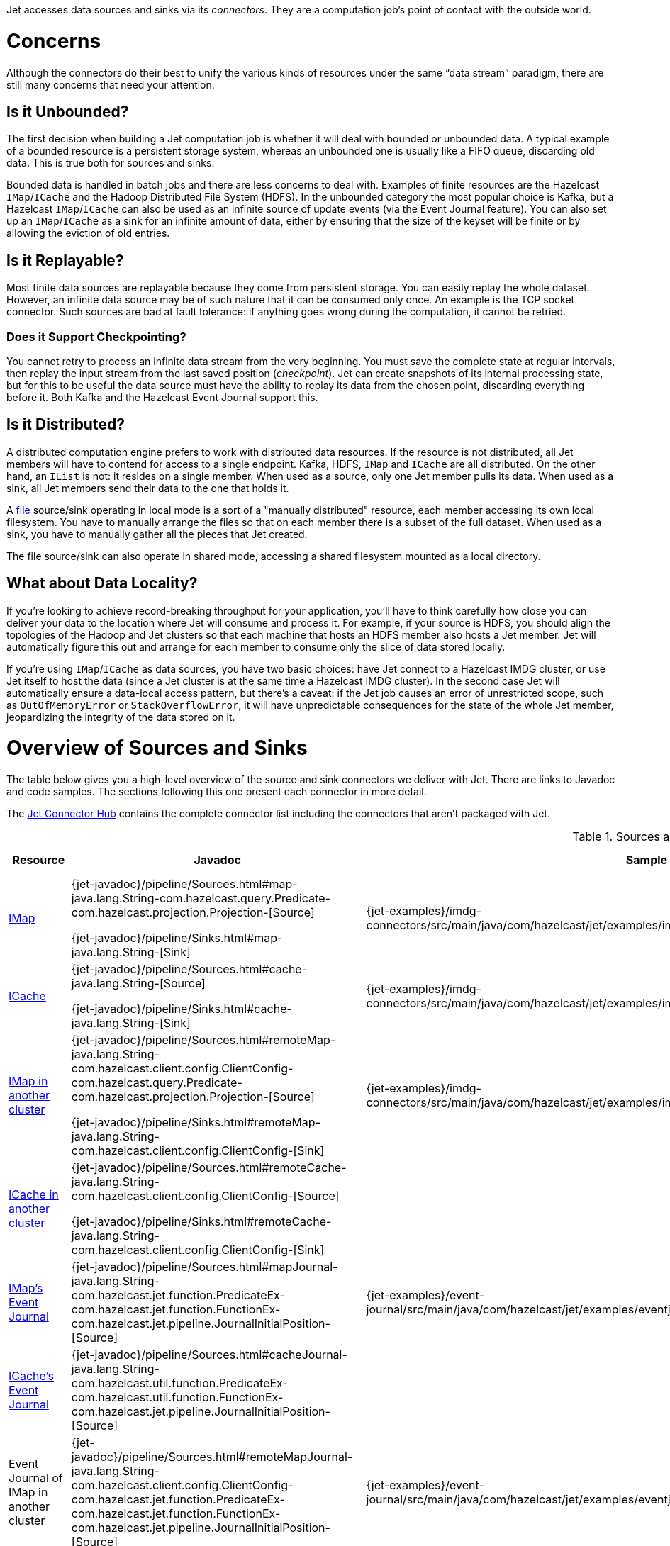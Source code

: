 Jet accesses data sources and sinks via its _connectors_. They are a
computation job's point of contact with the outside world.

= Concerns

Although the connectors do their best to unify the various kinds of
resources under the same "`data stream`" paradigm, there are still many
concerns that need your attention.

== Is it Unbounded?

The first decision when building a Jet computation job is whether it
will deal with bounded or unbounded data. A typical example of a bounded
resource is a persistent storage system, whereas an unbounded one is
usually like a FIFO queue, discarding old data. This is true both for
sources and sinks.

Bounded data is handled in batch jobs and there are less concerns to
deal with. Examples of finite resources are the Hazelcast `IMap`/`ICache`
and the Hadoop Distributed File System (HDFS). In the unbounded category
the most popular choice is Kafka, but a Hazelcast `IMap`/`ICache` can
also be used as an infinite source of update events (via the Event
Journal feature). You can also set up an `IMap`/`ICache` as a sink for
an infinite amount of data, either by ensuring that the size of the
keyset will be finite or by allowing the eviction of old entries.

== Is it Replayable?

Most finite data sources are replayable because they come from
persistent storage. You can easily replay the whole dataset. However, an
infinite data source may be of such nature that it can be consumed only
once. An example is the TCP socket connector. Such sources are bad at
fault tolerance: if anything goes wrong during the computation, it
cannot be retried.

=== Does it Support Checkpointing?

You cannot retry to process an infinite data stream from the very
beginning. You must save the complete state at regular intervals, then
replay the input stream from the last saved position (_checkpoint_).
Jet can create snapshots of its internal processing state, but for this
to be useful the data source must have the ability to replay its data
from the chosen point, discarding everything before it. Both Kafka and
the Hazelcast Event Journal support this.

== Is it Distributed?

A distributed computation engine prefers to work with distributed data
resources. If the resource is not distributed, all Jet members will have
to contend for access to a single endpoint. Kafka, HDFS, `IMap` and
`ICache` are all distributed. On the other hand, an `IList` is not: it
resides on a single member. When used as a source, only one Jet member
pulls its data. When used as a sink, all Jet members send their data
to the one that holds it.

A <<file-sources, file>> source/sink operating in local mode is a sort
of a "manually distributed" resource, each member accessing its own
local filesystem. You have to manually arrange the files so that on each
member there is a subset of the full dataset. When used as a sink, you
have to manually gather all the pieces that Jet created.

The file source/sink can also operate in shared mode, accessing a shared
filesystem mounted as a local directory.

== What about Data Locality?

If you're looking to achieve record-breaking throughput for your
application, you'll have to think carefully how close you can deliver
your data to the location where Jet will consume and process it. For
example, if your source is HDFS, you should align the topologies of the
Hadoop and Jet clusters so that each machine that hosts an HDFS member
also hosts a Jet member. Jet will automatically figure this out and
arrange for each member to consume only the slice of data stored
locally.

If you're using `IMap`/`ICache` as data sources, you have two basic
choices: have Jet connect to a Hazelcast IMDG cluster, or use Jet itself
to host the data (since a Jet cluster is at the same time a Hazelcast
IMDG cluster). In the second case Jet will automatically ensure a
data-local access pattern, but there's a caveat: if the Jet job causes
an error of unrestricted scope, such as `OutOfMemoryError` or
`StackOverflowError`, it will have unpredictable consequences for the
state of the whole Jet member, jeopardizing the integrity of the data
stored on it.

= Overview of Sources and Sinks

The table below gives you a high-level overview of the source and
sink connectors we deliver with Jet. There are links to Javadoc and 
code samples. The sections following this one present each connector 
in more detail.

The https://jet.hazelcast.org/connectors/[Jet Connector Hub]
contains the complete connector list including the connectors that 
aren't packaged with Jet.

.Sources and Sinks
|===
|Resource|Javadoc|Sample|Unbounded?|Replayable?|Checkpointing?|Distributed?|Data Locality

|<<connector-imdg, IMap>>
|{jet-javadoc}/pipeline/Sources.html#map-java.lang.String-com.hazelcast.query.Predicate-com.hazelcast.projection.Projection-[Source]

{jet-javadoc}/pipeline/Sinks.html#map-java.lang.String-[Sink]
|{jet-examples}/imdg-connectors/src/main/java/com/hazelcast/jet/examples/imdg/MapSourceAndSinks.java[Sample]
|image:cross-mark.png[X,16,16]
|image:check-mark.png[X,16,16]
|image:cross-mark.png[X,16,16]
|image:check-mark.png[X,16,16]
|Src image:check-mark.png[X,16,16]

Sink image:cross-mark.png[X,16,16]

|<<connector-imdg, ICache>>
|{jet-javadoc}/pipeline/Sources.html#cache-java.lang.String-[Source]

{jet-javadoc}/pipeline/Sinks.html#cache-java.lang.String-[Sink]
|{jet-examples}/imdg-connectors/src/main/java/com/hazelcast/jet/examples/imdg/MapSourceAndSinks.java[Sample]
|image:cross-mark.png[X,16,16]
|image:check-mark.png[X,16,16]
|image:cross-mark.png[X,16,16]
|image:check-mark.png[X,16,16]
|Src image:check-mark.png[X,16,16]

Sink image:cross-mark.png[X,16,16]

|<<connector-imdg-external, IMap in another cluster>>
|{jet-javadoc}/pipeline/Sources.html#remoteMap-java.lang.String-com.hazelcast.client.config.ClientConfig-com.hazelcast.query.Predicate-com.hazelcast.projection.Projection-[Source]

{jet-javadoc}/pipeline/Sinks.html#remoteMap-java.lang.String-com.hazelcast.client.config.ClientConfig-[Sink]
|{jet-examples}/imdg-connectors/src/main/java/com/hazelcast/jet/examples/imdg/RemoteMapSourceAndSink.java[Sample]
|image:cross-mark.png[X,16,16]
|image:check-mark.png[X,16,16]
|image:cross-mark.png[X,16,16]
|image:check-mark.png[X,16,16]
|image:cross-mark.png[X,16,16]

|<<connector-imdg-external, ICache in another cluster>>
|{jet-javadoc}/pipeline/Sources.html#remoteCache-java.lang.String-com.hazelcast.client.config.ClientConfig-[Source]

{jet-javadoc}/pipeline/Sinks.html#remoteCache-java.lang.String-com.hazelcast.client.config.ClientConfig-[Sink]
|
|image:cross-mark.png[X,16,16]
|image:check-mark.png[X,16,16]
|image:cross-mark.png[X,16,16]
|image:check-mark.png[X,16,16]
|image:cross-mark.png[X,16,16]

|<<connector-imdg-journal, IMap's Event Journal>>
|{jet-javadoc}/pipeline/Sources.html#mapJournal-java.lang.String-com.hazelcast.jet.function.PredicateEx-com.hazelcast.jet.function.FunctionEx-com.hazelcast.jet.pipeline.JournalInitialPosition-[Source]
|{jet-examples}/event-journal/src/main/java/com/hazelcast/jet/examples/eventjournal/MapJournalSource.java[Sample]
|image:check-mark.png[X,16,16]
|image:check-mark.png[X,16,16]
|image:check-mark.png[X,16,16]
|image:check-mark.png[X,16,16]
|image:check-mark.png[X,16,16]


|<<connector-imdg-journal, ICache's Event Journal>>
|{jet-javadoc}/pipeline/Sources.html#cacheJournal-java.lang.String-com.hazelcast.util.function.PredicateEx-com.hazelcast.util.function.FunctionEx-com.hazelcast.jet.pipeline.JournalInitialPosition-[Source]
|
|image:check-mark.png[X,16,16]
|image:check-mark.png[X,16,16]
|image:check-mark.png[X,16,16]
|image:check-mark.png[X,16,16]
|image:check-mark.png[X,16,16]

|Event Journal of IMap in another cluster
|{jet-javadoc}/pipeline/Sources.html#remoteMapJournal-java.lang.String-com.hazelcast.client.config.ClientConfig-com.hazelcast.jet.function.PredicateEx-com.hazelcast.jet.function.FunctionEx-com.hazelcast.jet.pipeline.JournalInitialPosition-[Source]
|{jet-examples}/event-journal/src/main/java/com/hazelcast/jet/examples/eventjournal/RemoteMapJournalSource.java[Sample]
|image:check-mark.png[X,16,16]
|image:check-mark.png[X,16,16]
|image:check-mark.png[X,16,16]
|image:check-mark.png[X,16,16]
|image:cross-mark.png[X,16,16]

|Event Journal of ICache in another cluster
|{jet-javadoc}/pipeline/Sources.html#remoteCacheJournal-java.lang.String-com.hazelcast.client.config.ClientConfig-com.hazelcast.util.function.PredicateEx-com.hazelcast.util.function.FunctionEx-com.hazelcast.jet.pipeline.JournalInitialPosition-[Source]
|
|image:check-mark.png[X,16,16]
|image:check-mark.png[X,16,16]
|image:check-mark.png[X,16,16]
|image:check-mark.png[X,16,16]
|image:cross-mark.png[X,16,16]

|<<imdg-list, IList>>
|{jet-javadoc}/pipeline/Sources.html#list-java.lang.String-[Source]

{jet-javadoc}/pipeline/Sinks.html#list-java.lang.String-[Sink]
|{jet-examples}/imdg-connectors/src/main/java/com/hazelcast/jet/examples/imdg/ListSourceAndSink.java[Sample]
|image:cross-mark.png[X,16,16]
|image:check-mark.png[X,16,16]
|image:cross-mark.png[X,16,16]
|image:cross-mark.png[X,16,16]
|image:check-mark.png[X,16,16]

|IList in another cluster
|{jet-javadoc}/pipeline/Sources.html#remoteList-java.lang.String-com.hazelcast.client.config.ClientConfig-[Source]

{jet-javadoc}/pipeline/Sinks.html#remoteList-java.lang.String-com.hazelcast.client.config.ClientConfig-[Sink]
|{jet-examples}/imdg-connectors/src/main/java/com/hazelcast/jet/examples/imdg/RemoteListSourceAndSink.java[Sample]
|image:cross-mark.png[X,16,16]
|image:check-mark.png[X,16,16]
|image:cross-mark.png[X,16,16]
|image:cross-mark.png[X,16,16]
|image:cross-mark.png[X,16,16]

|<<hdfs>>
|{jet-javadoc}/hadoop/HdfsSources.html[Source]

{jet-javadoc}/hadoop/HdfsSinks.html[Sink]
|{jet-examples}/hadoop/src/main/java/com/hazelcast/jet/examples/hadoop/HadoopWordCount.java[Sample]
|image:cross-mark.png[X,16,16]
|image:check-mark.png[X,16,16]
|image:cross-mark.png[X,16,16]
|image:check-mark.png[X,16,16]
|image:check-mark.png[X,16,16]

|<<kafka>>
|{jet-javadoc}/kafka/KafkaSources.html[Source]

{jet-javadoc}/kafka/KafkaSinks.html[Sink]
|{jet-examples}/kafka/src/main/java/com/hazelcast/jet/examples/kafka/KafkaSource.java[Source]
|image:check-mark.png[X,16,16]
|image:check-mark.png[X,16,16]
|image:check-mark.png[X,16,16]
|image:check-mark.png[X,16,16]
|image:cross-mark.png[X,16,16]

|<<connector-files, Files>>
|{jet-javadoc}/pipeline/Sources.html#files-java.lang.String-[Source]

{jet-javadoc}/pipeline/Sinks.html#files-java.lang.String-[Sink]
|{jet-examples}/files/src/main/java/com/hazelcast/jet/examples/files/AccessLogAnalyzer.java[Sample]
|image:cross-mark.png[X,16,16]
|image:check-mark.png[X,16,16]
|image:cross-mark.png[X,16,16]
|image:check-mark.png[X,16,16]
|Local FS image:check-mark.png[X,16,16]

 Shared FS image:cross-mark.png[X,16,16]

|<<connector-files, File Watcher>>
|{jet-javadoc}/pipeline/Sources.html#fileWatcher-java.lang.String-[Source]
|{jet-examples}/files/src/main/java/com/hazelcast/jet/examples/files/AccessLogStreamAnalyzer.java[Sample]
|image:check-mark.png[X,16,16]
|image:cross-mark.png[X,16,16]
|image:cross-mark.png[X,16,16]
|image:check-mark.png[X,16,16]
|Local FS image:check-mark.png[X,16,16]

 Shared FS image:cross-mark.png[X,16,16]

|<<connector-files-avro, Avro>>
|{jet-javadoc}/avro/AvroSources.html#files-java.lang.String-java.lang.Class-[Source]

{jet-javadoc}/avro/AvroSinks.html#files-java.lang.String-com.hazelcast.jet.function.SupplierEx-[Sink]
|{jet-examples}/files/src/main/java/com/hazelcast/jet/examples/files/avro/AvroSource.java[Source Sample]

{jet-examples}/files/src/main/java/com/hazelcast/jet/examples/files/avro/AvroSink.java[Sink Sample]
|image:cross-mark.png[X,16,16]
|image:check-mark.png[X,16,16]
|image:cross-mark.png[X,16,16]
|image:check-mark.png[X,16,16]
|Local FS image:check-mark.png[X,16,16]

 Shared FS image:cross-mark.png[X,16,16]

|<<connector-socket, TCP Socket>>
|{jet-javadoc}/pipeline/Sources.html#socket-java.lang.String-int-java.nio.charset.Charset-[Source]

{jet-javadoc}/pipeline/Sinks.html#socket-java.lang.String-int-com.hazelcast.jet.function.FunctionEx-java.nio.charset.Charset-[Sink]
|{jet-examples}/sockets/src/main/java/com/hazelcast/jet/examples/sockets/StreamTextSocket.java[Source]

{jet-examples}/sockets/src/main/java/com/hazelcast/jet/examples/sockets/WriteTextSocket.java[Sink]
|image:check-mark.png[X,16,16]
|image:cross-mark.png[X,16,16]
|image:cross-mark.png[X,16,16]
|image:cross-mark.png[X,16,16]
|image:cross-mark.png[X,16,16]

|<<jms>>
|{jet-javadoc}/pipeline/Sources.html#jmsQueue-com.hazelcast.util.function.SupplierEx-java.lang.String-[Queue Source]
{jet-javadoc}/pipeline/Sources.html#jmsTopic-com.hazelcast.util.function.SupplierEx-java.lang.String-[Topic Source]

{jet-javadoc}/pipeline/Sinks.html#jmsQueue-com.hazelcast.jet.function.SupplierEx-java.lang.String-[Queue Sink]
{jet-javadoc}/pipeline/Sinks.html#jmsTopic-com.hazelcast.jet.function.SupplierEx-java.lang.String-[Topic Sink]
|{jet-examples}/jms/src/main/java/com/hazelcast/jet/examples/jms/JmsQueueSample.java[Queue Sample]

{jet-examples}/jms/src/main/java/com/hazelcast/jet/examples/jms/JmsTopicSample.java[Topic Sample]
|image:check-mark.png[X,16,16]
|image:cross-mark.png[X,16,16]
|image:cross-mark.png[X,16,16]
|Queue Source image:check-mark.png[X,16,16]

Queue Sink image:check-mark.png[X,16,16]

Topic Source image:cross-mark.png[X,16,16]

Topic Sink image:check-mark.png[X,16,16]
|image:cross-mark.png[X,16,16]

|<<jdbc>>
|{jet-javadoc}/pipeline/Sources.html#jdbc-com.hazelcast.util.function.SupplierEx-com.hazelcast.util.function.ToResultSetFunction-com.hazelcast.util.function.FunctionEx-[Source]

{jet-javadoc}/pipeline/Sinks.html#jdbc-java.lang.String-com.hazelcast.jet.function.SupplierEx-com.hazelcast.jet.function.BiConsumerEx-[Sink]
|{jet-examples}/jdbc/src/main/java/com/hazelcast/jet/examples/jdbc/JdbcSource.java[Source Sample]

{jet-examples}/jdbc/src/main/java/com/hazelcast/jet/examples/jdbc/JdbcSink.java[Sink Sample]
|image:cross-mark.png[X,16,16]
|image:check-mark.png[X,16,16]
|image:cross-mark.png[X,16,16]
|image:check-mark.png[X,16,16]
|image:cross-mark.png[X,16,16]

|<<amazon-aws-s3>>
|{jet-javadoc}/s3/S3Sources.html#s3-java.util.List-java.lang.String-java.nio.charset.Charset-com.hazelcast.jet.function.SupplierEx-com.hazelcast.jet.function.BiFunctionEx-[Source]

{jet-javadoc}/s3/S3Sinks.html#s3-java.lang.String-java.lang.String-java.nio.charset.Charset-com.hazelcast.jet.function.SupplierEx-com.hazelcast.jet.function.FunctionEx-[Sink]
|{jet-examples}/files/src/main/java/com/hazelcast/jet/examples/files/s3/S3WordCount.java[Source Sample]

{jet-examples}/files/src/main/java/com/hazelcast/jet/examples/files/s3/S3WordCount.java[Sink Sample]
|image:cross-mark.png[X,16,16]
|image:check-mark.png[X,16,16]
|image:cross-mark.png[X,16,16]
|image:check-mark.png[X,16,16]
|image:cross-mark.png[X,16,16]

|Application Log
|{jet-javadoc}/pipeline/Sinks.html#logger-com.hazelcast.jet.function.FunctionEx-[Sink]
|{jet-examples}/enrichment/src/main/java/com/hazelcast/jet/examples/enrichment/Enrichment.java[Sink]
|N/A
|N/A
|image:cross-mark.png[X,16,16]
|image:cross-mark.png[X,16,16]
|image:check-mark.png[X,16,16]
|===
